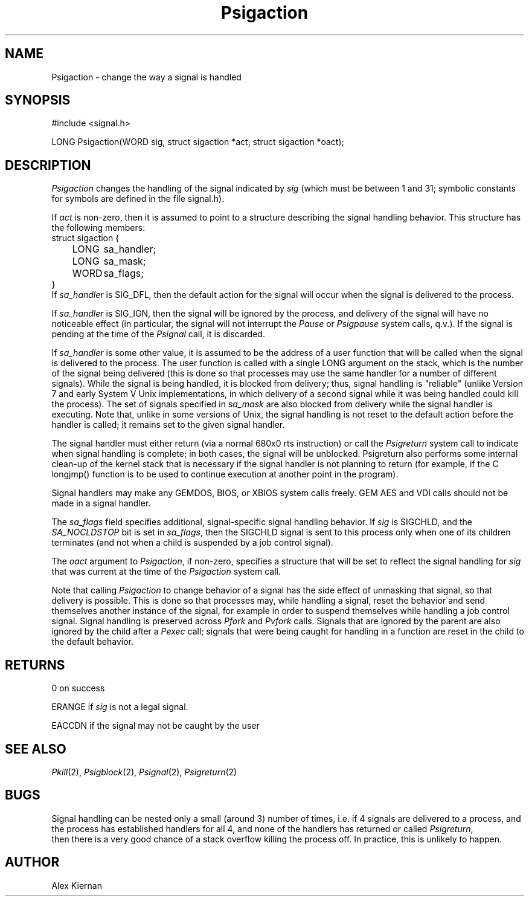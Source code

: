 .TH Psigaction 2 "MiNT Programmer's Manual" "Version 1.0" "Feb. 1, 1993"
.SH NAME
Psigaction \- change the way a signal is handled
.SH SYNOPSIS
.nf
#include <signal.h>

LONG Psigaction(WORD sig, struct sigaction *act, struct sigaction *oact);
.fi
.SH DESCRIPTION

.I Psigaction
changes the handling of the signal indicated by
.I sig
(which must be between 1 and 31; symbolic constants for symbols are defined
in the file signal.h).

.PP
If
.I act
is non-zero, then it is assumed to point to a structure describing
the signal handling behavior. This structure has the following
members:
.nf
struct sigaction {
	LONG	sa_handler;
	LONG	sa_mask;
	WORD	sa_flags;
}
.fi
If
.I sa_handler
is SIG_DFL, then the default action for the signal will occur when the
signal is delivered to the process.

.PP
If
.I sa_handler
is SIG_IGN, then the signal will be ignored by the process, and
delivery of the signal will have no noticeable effect (in particular, the
signal will not interrupt the
.I Pause
or
.I Psigpause
system calls, q.v.). If the signal
is pending at the time of the
.I Psignal
call, it is discarded.

.PP
If
.I sa_handler
is some other value, it is assumed to be the address of a
user function that will be called when the signal is delivered to the
process. The user function is called with a single LONG argument on
the stack, which is the number of the signal being delivered (this is done
so that processes may use the same handler for a number of different
signals). While the signal is being handled, it is blocked from delivery;
thus, signal handling is "reliable" (unlike Version 7 and early System V
Unix implementations, in which delivery of a second signal while it
was being handled could kill the process).
The set of signals specified in
.I sa_mask
are also blocked from delivery while the signal handler is executing.
Note that, unlike in some
versions of Unix, the signal handling is not reset to the default action
before the handler is called; it remains set to the given signal handler.

.PP
The signal handler must either return (via a normal 680x0 rts instruction)
or call the
.I Psigreturn
system call to indicate when signal handling is
complete; in both cases, the signal will be unblocked. Psigreturn also
performs some internal clean-up of the kernel stack that is necessary if
the signal handler is not planning to return (for example, if the C
longjmp() function is to be used to continue execution at another point
in the program).

.PP
Signal handlers may make any GEMDOS, BIOS, or XBIOS system calls freely.
GEM AES and VDI calls should not be made in a signal handler.

.PP
The
.I sa_flags
field specifies additional, signal-specific signal handling behavior.
If
.I sig
is SIGCHLD, and the
.I SA_NOCLDSTOP
bit is set in
.IR sa_flags ,
then the SIGCHLD signal is sent to this process only when one of its
children terminates (and not when a child is suspended by a job control
signal).

.PP
The
.I oact
argument to
.IR Psigaction ,
if non-zero, specifies a structure that will be set to reflect the signal
handling for
.I sig
that was current at the time of the
.I Psigaction
system call.

.PP
Note that calling
.I Psigaction
to change behavior of a signal has the side
effect of unmasking that signal, so that delivery is possible. This is done
so that processes may, while handling a signal, reset the behavior and
send themselves another instance of the signal, for example in order
to suspend themselves while handling a job control signal.
.IR
Signal handling is preserved across
.I Pfork
and
.I Pvfork
calls. Signals
that are ignored by the parent are also ignored by the child after a
.I Pexec
call; signals that were being caught for handling in a function are reset
in the child to the default behavior.

.SH RETURNS

0 on success

.PP
ERANGE if
.I sig
is not a legal signal.

.PP
EACCDN if the signal may not be caught by the user

.SH "SEE ALSO"
.IR Pkill (2),
.IR Psigblock (2),
.IR Psignal (2),
.IR Psigreturn (2)

.SH BUGS
Signal handling can be nested only a small (around 3) number of times,
i.e. if 4 signals are delivered to a process, and the process has established
handlers for all 4, and none of the handlers has returned or called
.IR Psigreturn ,
 then there is a very good chance of a stack overflow killing
the process off. In practice, this is unlikely to happen.

.SH AUTHOR
Alex Kiernan
